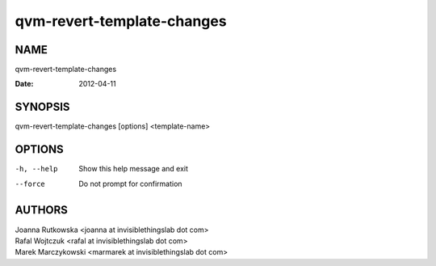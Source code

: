 ===========================
qvm-revert-template-changes
===========================

NAME
====
qvm-revert-template-changes

:Date:   2012-04-11

SYNOPSIS
========
| qvm-revert-template-changes [options] <template-name>

OPTIONS
=======
-h, --help
    Show this help message and exit
--force
    Do not prompt for confirmation

AUTHORS
=======
| Joanna Rutkowska <joanna at invisiblethingslab dot com>
| Rafal Wojtczuk <rafal at invisiblethingslab dot com>
| Marek Marczykowski <marmarek at invisiblethingslab dot com>
